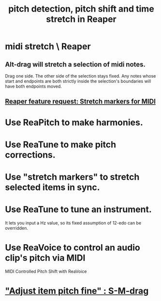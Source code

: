 :PROPERTIES:
:ID:       1e56abb2-a473-4c78-b555-c8ae8cc42528
:END:
#+title: pitch detection, pitch shift and time stretch in Reaper
* midi stretch \ Reaper
:PROPERTIES:
:ID:       281dc40c-e003-4192-8e53-ebcb8239a93e
  :ROAM_ALIASES: "MIDI stretch \ Reaper" "stretching MIDI \ Reaper" "stretching midi \ Reaper"
:END:
** Alt-drag will stretch a selection of midi notes.
   Drag one side. The other side of the selection stays fixed.
   Any notes whose start and endpoints are both strictly inside
   the selection's boundaries will have both endpoints moved.
** [[https://github.com/JeffreyBenjaminBrown/public_notes_with_github-navigable_links/blob/master/reaper_feature_request_stretch_markers_for_midi.org][Reaper feature request: Stretch markers for MIDI]]
* Use ReaPitch to make harmonies.
* Use ReaTune to make pitch corrections.
* Use "stretch markers" to stretch selected items in sync.
* Use ReaTune to tune an instrument.
  It lets you input a Hz value,
  so its fixed assumption of 12-edo can be overridden.
* Use ReaVoice to control an audio clip's pitch via MIDI
  MIDI Controlled Pitch Shift with ReaVoice
* [[https://github.com/JeffreyBenjaminBrown/public_notes_with_github-navigable_links/blob/master/reaper/editing_audio_editing_media_items_in_reaper.org#adjust-item-pitch-fine--s-m-drag]["Adjust item pitch fine" : S-M-drag]]
